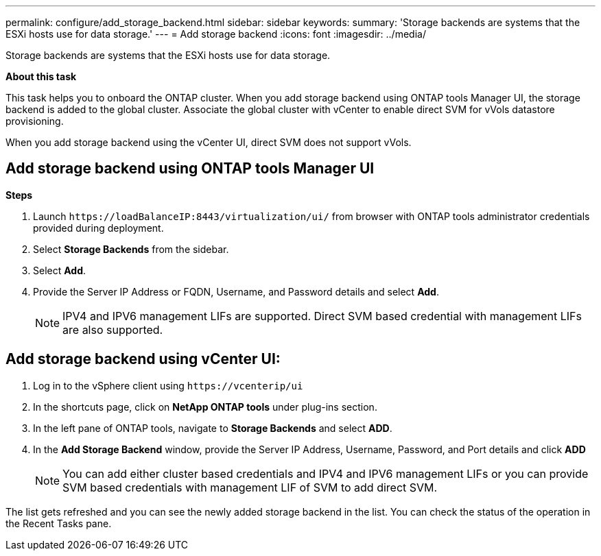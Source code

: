 ---
permalink: configure/add_storage_backend.html
sidebar: sidebar
keywords:
summary: 'Storage backends are systems that the ESXi hosts use for data storage.'
---
= Add storage backend
:icons: font
:imagesdir: ../media/

[.lead]

Storage backends are systems that the ESXi hosts use for data storage.

*About this task*

This task helps you to onboard the ONTAP cluster. When you add storage backend using ONTAP tools Manager UI, the storage backend is added to the global cluster. Associate the global cluster with vCenter to enable direct SVM for vVols datastore provisioning.

When you add storage backend using the vCenter UI, direct SVM does not support vVols.

== Add storage backend using ONTAP tools Manager UI
*Steps*

. Launch `\https://loadBalanceIP:8443/virtualization/ui/` from browser with ONTAP tools administrator credentials provided during deployment. 
. Select *Storage Backends* from the sidebar.
. Select *Add*. 
. Provide the Server IP Address or FQDN, Username, and Password details and select *Add*.
[NOTE]
IPV4 and IPV6 management LIFs are supported. Direct SVM based credential with management LIFs are also supported.

== Add storage backend using vCenter UI:
. Log in to the vSphere client using `\https://vcenterip/ui`
. In the shortcuts page, click on *NetApp ONTAP tools* under plug-ins section.
. In the left pane of ONTAP tools, navigate to *Storage Backends* and select *ADD*.
. In the *Add Storage Backend* window, provide the Server IP Address, Username, Password, and Port details and click *ADD*
[NOTE]
You can add either cluster based credentials and IPV4 and IPV6 management LIFs or you can provide SVM based credentials with management LIF of SVM to add direct SVM.

The list gets refreshed and you can see the newly added storage backend in the list.
You can check the status of the operation in the Recent Tasks pane.
